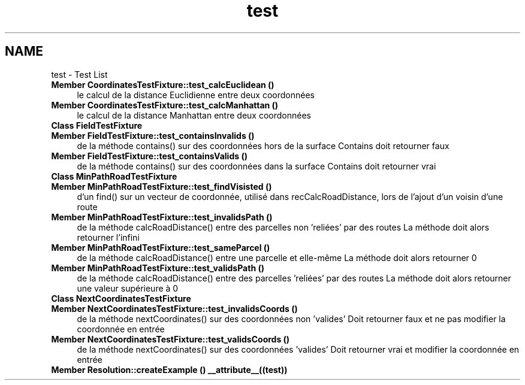 .TH "test" 3 "Wed Apr 20 2016" "Urbanisme" \" -*- nroff -*-
.ad l
.nh
.SH NAME
test \- Test List 

.IP "\fBMember \fBCoordinatesTestFixture::test_calcEuclidean\fP ()\fP" 1c
le calcul de la distance Euclidienne entre deux coordonnées  
.IP "\fBMember \fBCoordinatesTestFixture::test_calcManhattan\fP ()\fP" 1c
le calcul de la distance Manhattan entre deux coordonnées  
.IP "\fBClass \fBFieldTestFixture\fP \fP" 1c
.IP "\fBMember \fBFieldTestFixture::test_containsInvalids\fP ()\fP" 1c
de la méthode contains() sur des coordonnées hors de la surface Contains doit retourner faux  
.IP "\fBMember \fBFieldTestFixture::test_containsValids\fP ()\fP" 1c
de la méthode contains() sur des coordonnées dans la surface Contains doit retourner vrai  
.IP "\fBClass \fBMinPathRoadTestFixture\fP \fP" 1c
.IP "\fBMember \fBMinPathRoadTestFixture::test_findVisisted\fP ()\fP" 1c
d'un find() sur un vecteur de coordonnée, utilisé dans recCalcRoadDistance, lors de l'ajout d'un voisin d'une route  
.IP "\fBMember \fBMinPathRoadTestFixture::test_invalidsPath\fP ()\fP" 1c
de la méthode calcRoadDistance() entre des parcelles non 'reliées' par des routes La méthode doit alors retourner l'infini  
.IP "\fBMember \fBMinPathRoadTestFixture::test_sameParcel\fP ()\fP" 1c
de la méthode calcRoadDistance() entre une parcelle et elle-même La méthode doit alors retourner 0  
.IP "\fBMember \fBMinPathRoadTestFixture::test_validsPath\fP ()\fP" 1c
de la méthode calcRoadDistance() entre des parcelles 'reliées' par des routes La méthode doit alors retourner une valeur supérieure à 0  
.IP "\fBClass \fBNextCoordinatesTestFixture\fP \fP" 1c
.IP "\fBMember \fBNextCoordinatesTestFixture::test_invalidsCoords\fP ()\fP" 1c
de la méthode nextCoordinates() sur des coordonnées non 'valides' Doit retourner faux et ne pas modifier la coordonnée en entrée  
.IP "\fBMember \fBNextCoordinatesTestFixture::test_validsCoords\fP ()\fP" 1c
de la méthode nextCoordinates() sur des coordonnées 'valides' Doit retourner vrai et modifier la coordonnée en entrée  
.IP "\fBMember \fBResolution::createExample\fP () __attribute__((test))\fP" 1c
.PP

